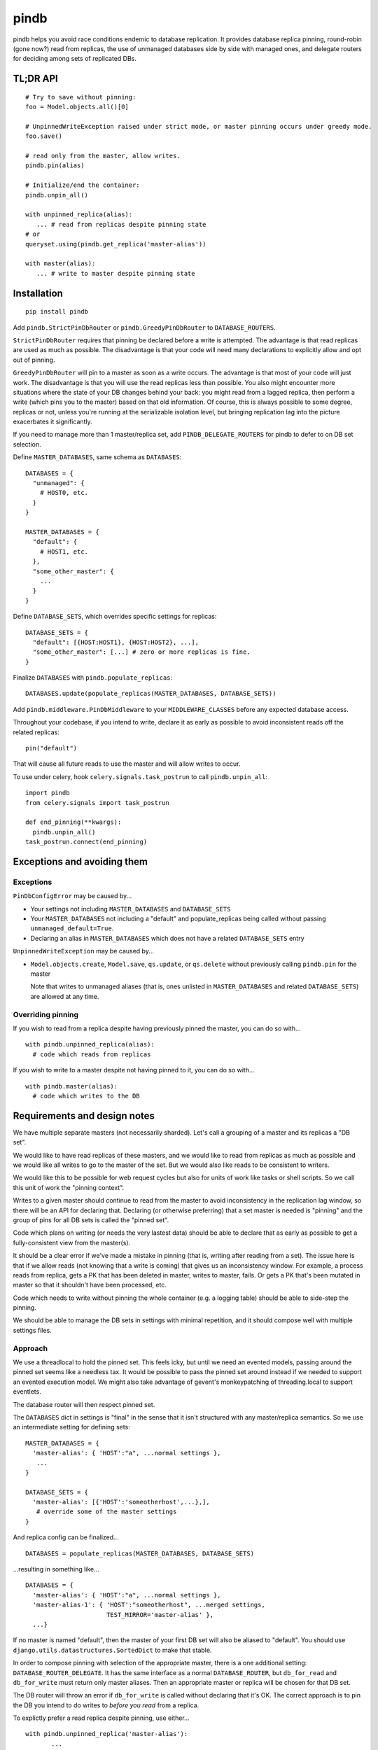 =====
pindb
=====

pindb helps you avoid race conditions endemic to database replication. It
provides database replica pinning, round-robin (gone now?) read from replicas,
the use of unmanaged databases side by side with managed ones, and delegate
routers for deciding among sets of replicated DBs.

TL;DR API
=========

::

    # Try to save without pinning:
    foo = Model.objects.all()[0]
    
    # UnpinnedWriteException raised under strict mode, or master pinning occurs under greedy mode.         
    foo.save()
    
    # read only from the master, allow writes.
    pindb.pin(alias)
    
    # Initialize/end the container:
    pindb.unpin_all()
    
    with unpinned_replica(alias):
       ... # read from replicas despite pinning state
    # or 
    queryset.using(pindb.get_replica('master-alias'))
    
    with master(alias):
       ... # write to master despite pinning state

Installation
============

::

    pip install pindb

Add ``pindb.StrictPinDbRouter`` or ``pindb.GreedyPinDbRouter`` to
``DATABASE_ROUTERS``.

``StrictPinDbRouter`` requires that pinning be declared before a write is
attempted. The advantage is that read replicas are used as much as
possible. The disadvantage is that your code will need many declarations to
explicitly allow and opt out of pinning.

``GreedyPinDbRouter`` will pin to a master as soon as a write occurs. The
advantage is that most of your code will just work. The disadvantage is
that you will use the read replicas less than possible. You also might
encounter more situations where the state of your DB changes behind your
back: you might read from a lagged replica, then perform a write (which
pins you to the master) based on that old information. Of course, this is
always possible to some degree, replicas or not, unless you're running at
the serializable isolation level, but bringing replication lag into the
picture exacerbates it significantly.

If you need to manage more than 1 master/replica set, add
``PINDB_DELEGATE_ROUTERS`` for pindb to defer to on DB set selection.

Define ``MASTER_DATABASES``, same schema as ``DATABASES``::

    DATABASES = {
      "unmanaged": {
        # HOST0, etc.
      }
    }

    MASTER_DATABASES = {
      "default": {
        # HOST1, etc.
      },
      "some_other_master": {
        ...
      }
    }

Define ``DATABASE_SETS``, which overrides specific settings for replicas::

    DATABASE_SETS = {
      "default": [{HOST:HOST1}, {HOST:HOST2}, ...],
      "some_other_master": [...] # zero or more replicas is fine.
    }

Finalize ``DATABASES`` with ``pindb.populate_replicas``::

    DATABASES.update(populate_replicas(MASTER_DATABASES, DATABASE_SETS))

Add ``pindb.middleware.PinDbMiddleware`` to your ``MIDDLEWARE_CLASSES``
before any expected database access.

Throughout your codebase, if you intend to write, declare it as early as
possible to avoid inconsistent reads off the related replicas::

    pin("default")

That will cause all future reads to use the master and will allow writes to
occur.

To use under celery, hook ``celery.signals.task_postrun`` to call
``pindb.unpin_all``::

    import pindb
    from celery.signals import task_postrun

    def end_pinning(**kwargs):
      pindb.unpin_all()
    task_postrun.connect(end_pinning)

Exceptions and avoiding them
============================

Exceptions
----------

``PinDbConfigError`` may be caused by...

* Your settings not including ``MASTER_DATABASES`` and ``DATABASE_SETS``
* Your ``MASTER_DATABASES`` not including a "default" and populate_replicas
  being called without passing ``unmanaged_default=True``.
* Declaring an alias in ``MASTER_DATABASES`` which does not have a related
  ``DATABASE_SETS`` entry

``UnpinnedWriteException`` may be caused by...

* ``Model.objects.create``, ``Model.save``, ``qs.update``, or ``qs.delete``
  without previously calling ``pindb.pin`` for the master

  Note that writes to unmanaged aliases (that is, ones unlisted in
  ``MASTER_DATABASES`` and related ``DATABASE_SETS``) are allowed at any time.

Overriding pinning
------------------

If you wish to read from a replica despite having previously pinned the master,
you can do so with... ::

    with pindb.unpinned_replica(alias):
      # code which reads from replicas

If you wish to write to a master despite not having pinned to it, you can do so
with... ::

    with pindb.master(alias):
      # code which writes to the DB

Requirements and design notes
=============================

We have multiple separate masters (not necessarily sharded). Let's call a
grouping of a master and its replicas a "DB set".

We would like to have read replicas of these masters, and we would like to read
from replicas as much as possible and we would like all writes to go to the
master of the set. But we would also like reads to be consistent to writers.

We would like this to be possible for web request cycles but also for units of
work like tasks or shell scripts. So we call this unit of work the "pinning
context".

Writes to a given master should continue to read from the master to avoid
inconsistency in the replication lag window, so there will be an API for
declaring that. Declaring (or otherwise preferring) that a set master is needed
is "pinning" and the group of pins for all DB sets is called the "pinned set".

Code which plans on writing (or needs the very lastest data) should be able to
declare that as early as possible to get a fully-consistent view from the
master(s).

It should be a clear error if we've made a mistake in pinning (that is, writing
after reading from a set). The issue here is that if we allow reads (not
knowing that a write is coming) that gives us an inconsistency window. For
example, a process reads from replica, gets a PK that has been deleted in
master, writes to master, fails. Or gets a PK that's been mutated in master so
that it shouldn't have been processed, etc.

Code which needs to write without pinning the whole container (e.g. a logging
table) should be able to side-step the pinning.

We should be able to manage the DB sets in settings with minimal repetition,
and it should compose well with multiple settings files.
       
Approach
--------

We use a threadlocal to hold the pinned set. This feels icky, but until we need
an evented models, passing around the pinned set seems like a needless tax. It
would be possible to pass the pinned set around instead if we needed to support
an evented execution model. We might also take advantage of gevent's
monkeypatching of threading.local to support eventlets.

The database router will then respect pinned set.

The ``DATABASES`` dict in settings is "final" in the sense that it isn't
structured with any master/replica semantics. So we use an intermediate setting
for defining sets::

    MASTER_DATABASES = {
      'master-alias': { 'HOST':"a", ...normal settings },
       ...
    }
    
    DATABASE_SETS = { 
      'master-alias': [{'HOST':'someotherhost',...},], 
       # override some of the master settings
    }

And replica config can be finalized... ::

    DATABASES = populate_replicas(MASTER_DATABASES, DATABASE_SETS)

...resulting in something like... ::

    DATABASES = {
      'master-alias': { 'HOST':"a", ...normal settings },
      'master-alias-1': { 'HOST':"someotherhost", ...merged settings,
                          TEST_MIRROR='master-alias' },
      ...}

      
If no master is named "default", then the master of your first DB set will also
be aliased to "default". You should use
``django.utils.datastructures.SortedDict`` to make that stable.

In order to compose pinning with selection of the appropriate master, there is
a one additional setting: ``DATABASE_ROUTER_DELEGATE``. It has the same
interface as a normal ``DATABASE_ROUTER``, but ``db_for_read`` and
``db_for_write`` must return only master aliases. Then an appropriate master or
replica will be chosen for that DB set.

The DB router will throw an error if ``db_for_write`` is called without
declaring that it's OK. The correct approach is to pin the DB you intend to do
writes to *before you read* from a replica.

To explictly prefer a read replica despite pinning, use either... ::

    with pindb.unpinned_replica('master-alias'):
           ...

...or the ``.using`` method of a queryset.

If you would like to explicitly use a replica, ``pindb.get_replica()`` will
return a replica alias.

Pinning a set lasts the duration of a pinning context: once pinned, you cannot
unpin a DB. If you want to write to a DB without pinning the container, you can
use queryset's ``.using`` method, which bypasses ``db_for_write``. Careful with
this axe.

To declare a pin... ::

    pindb.pin('master-alias')

For the common case of web requests and tasks, middleware and task signals,
respectively, will handle the call to ``pindb.unpin_all()``.

TODO: Use signed cookies if available (dj 1.4+) for web pinning context.

Example configuration
=====================

::

    MASTER_DATABASES = {
        'default': {
            'NAME': 'db1',
            'ENGINE': DB_ENGINE,
            'USER': '...',
            'PASSWORD': '...',
            'HOST': '10.0.1.0',
            'PORT': 3306,
            'OPTIONS': DB_OPTIONS
        },
        'api': {
            'NAME': 'db2',
            'ENGINE': DB_ENGINE,
            'USER': '...',
            'PASSWORD': '...',
            'HOST': '10.0.2.0',
            'PORT': 3306,
            'OPTIONS': DB_OPTIONS
        },
    }
    
    DATABASE_SETS = {
        "default": [{'HOST': '10.0.1.1'},{'HOST': '10.0.1.2'}],
        "api": [{'HOST': '10.0.2.1'}]
    }
    
    DATABASES = {...}
    
    DATABASES.update(pindb.populate_replicas(MASTER_DATABASES, DATABASE_SETS))
    
    PINDB_DELEGATE_ROUTERS = ["myapp.router.Router"]
    DATABASE_ROUTERS = ['pindb.GreedyPinDbRouter']
